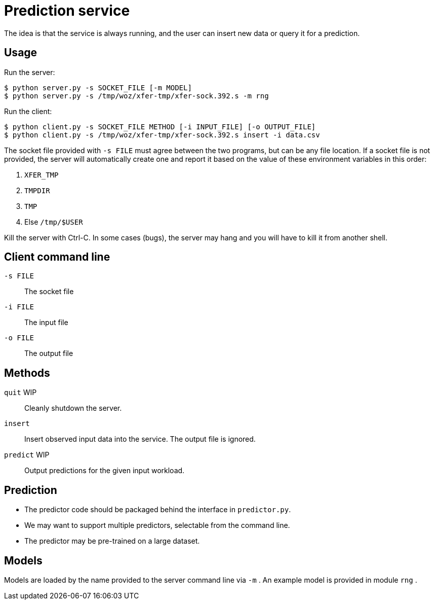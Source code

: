 
= Prediction service

The idea is that the service is always running, and the user can insert new data or query it for a prediction.

== Usage

Run the server:

----
$ python server.py -s SOCKET_FILE [-m MODEL]
$ python server.py -s /tmp/woz/xfer-tmp/xfer-sock.392.s -m rng
----

Run the client:

----
$ python client.py -s SOCKET_FILE METHOD [-i INPUT_FILE] [-o OUTPUT_FILE]
$ python client.py -s /tmp/woz/xfer-tmp/xfer-sock.392.s insert -i data.csv
----

The socket file provided with `-s FILE` must agree between the two programs, but can be any file location.  If a socket file is not provided, the server will automatically create one and report it based on the value of these environment variables in this order:

. `XFER_TMP`
. `TMPDIR`
. `TMP`
. Else `/tmp/$USER`

Kill the server with Ctrl-C.  In some cases (bugs), the server may hang and you will have to kill it from another shell.

== Client command line

`-s FILE`::
The socket file

`-i FILE`::
The input file

`-o FILE`::
The output file

== Methods

`quit` WIP::
Cleanly shutdown the server.

`insert`::
Insert observed input data into the service.  The output file is ignored.

`predict` WIP::
Output predictions for the given input workload.

== Prediction

* The predictor code should be packaged behind the interface in `predictor.py`.
* We may want to support multiple predictors, selectable from the command line.
* The predictor may be pre-trained on a large dataset.

== Models

Models are loaded by the name provided to the server command line via `-m` .  An example model is provided in module `rng` .
